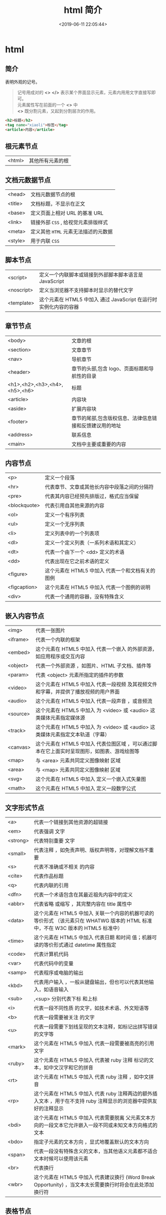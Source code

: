 #+TITLE: html 简介
#+DESCRIPTION: html 简介
#+TAGS: html
#+CATEGORIES: 语言使用
#+DATE: <2019-06-11 22:05:44>

* html 
** 简介 
   表明外观的记号。 
   #+HTML: <!-- more -->

   #+begin_quote
   #+begin_verse
   记号用成对的 *<>* *</>* 表示某个界面显示元素，元素内用用文字直接写即可。
   元素属性写在前面的一个 *<>* 中
   *<>* 既分割元素，又起到分割层次的作用。
   #+end_verse
   #+end_quote
   
   #+begin_src html
     <h2>标题</h2>
     <tag name="xiaoli">标签</tag>
     <article>内容</article>
   #+end_src
** 根元素节点
   | <html> | 其他所有元素的根 |
 
** 文档元数据节点
  | <head>  | 文档元数据节点的根                  |
   | <title> | 文档标题，不显示在正文              |
   | <base>  | 定义页面上相对 URL 的基准 URL       |
   | <link>  | 链接外部 ~CSS~ , 给视觉元素排版样式 |
   | <meta>  | 定义其他 ~HTML~  元素无法描述的元数据 |
   | <style> | 用于内联  ~CSS~                       |
** 脚本节点
   | <script>   | 定义一个内联脚本或链接到外部脚本脚本语言是 JavaScript           |
   | <noscript> | 定义当浏览器不支持脚本时显示的替代文字                            |
   | <template> | 这个元素在 HTML5 中加入	通过 JavaScript 在运行时实例化内容的容器 |
** 章节节点
   | <body>                        | 文章的根                                                      |
   | <section>                     | 文章章节                                                      |
   | <nav>                         | 导航章节                                                      |
   | <header>                      | 章节的头部,包含 logo、页面标题和导航性的目录                  |
   | <h1>,<h2>,<h3>,<h4>,<h5>,<h6> | 标题                                                        |
   | <article>                     | 内容块                                                        |
   | <aside>                       | 扩展内容块                                                    |
   | <footer>                      | 章节的尾部,包含版权信息、法律信息链接和反馈建议用的地址    |
   | <address>                     | 联系信息                                                      |
   | <main>                        | 文档中主要或重要的内容                                        |
** 内容节点
   | <p>          | 定义一个段落                                      |
   | <hr>         | 代表章节、文章或其他长内容中段落之间的分隔符      |
   | <pre>        | 代表其内容已经预先排版过，格式应当保留            |
   | <blockquote> | 代表引用自其他来源的内容                          |
   | <ol>         | 定义一个有序列表                                  |
   | <ul>         | 定义一个无序列表                                  |
   | <li>         | 定义列表中的一个列表项                            |
   | <dl>         | 定义一个定义列表（一系列术语和其定义）            |
   | <dt>         | 代表一个由下一个 <dd> 定义的术语                  |
   | <dd>         | 代表出现在它之前术语的定义                        |
   | <figure>     | 这个元素在 HTML5 中加入	代表一个和文档有关的图例 |
   | <figcaption> | 这个元素在 HTML5 中加入	代表一个图例的说明       |
   | <div>        | 代表一个通用的容器，没有特殊含义                  |
** 嵌入内容节点
   | <img>    | 代表一张图片                                                                                 |
   | <iframe> | 代表一个内联的框架                                                                           |
   | <embed>  | 这个元素在 HTML5 中加入	代表一个嵌入 的外部资源，如应用程序或交互内容                       |
   | <object> | 代表一个外部资源 ，如图片、HTML 子文档、插件等                                               |
   | <param>  | 代表 <object> 元素所指定的插件的参数                                                         |
   | <video>  | 这个元素在 HTML5 中加入	代表一段视频 及其视频文件和字幕，并提供了播放视频的用户界面         |
   | <audio>  | 这个元素在 HTML5 中加入	代表一段声音 ，或音频流                                             |
   | <source> | 这个元素在 HTML5 中加入	为 <video> 或 <audio> 这类媒体元素指定媒体源                        |
   | <track>  | 这个元素在 HTML5 中加入	为 <video> 或 <audio> 这类媒体元素指定文本轨道（字幕）              |
   | <canvas> | 这个元素在 HTML5 中加入	代表位图区域 ，可以通过脚本在它上面实时呈现图形，如图表、游戏绘图等 |
   | <map>    | 与 <area> 元素共同定义图像映射 区域                                                          |
   | <area>   | 与 <map> 元素共同定义图像映射 区域                                                           |
   | <svg>    | 这个元素在 HTML5 中加入	定义一个嵌入式矢量图                                                |
   | <math>   | 这个元素在 HTML5 中加入	定义一段数学公式                                                    |
** 文字形式节点
   |<a>|	代表一个链接到其他资源的超链接 
   |<em>|	代表强调 文字
   |<strong>|	代表特别重要 文字
   |<small>|	代表注释 ，如免责声明、版权声明等，对理解文档不重要
   |<s>|	代表不准确或不相关 的内容
   |<cite>|	代表作品标题 
   |<q>|	代表内联的引用 
   |<dfn>|	代表一个术语包含在其最近祖先内容中的定义 
   |<abbr>|	代表省略 或缩写 ，其完整内容在 title 属性中
   |<data>| 这个元素在 HTML5 中加入	关联一个内容的机器可读的等价形式 （该元素只在 WHATWG 版本的 HTML 标准中，不在 W3C 版本的 HTML5 标准中）
   |<time>| 这个元素在 HTML5 中加入	代表日期 和时间 值；机器可读的等价形式通过 datetime 属性指定
   |<code>|	代表计算机代码 
   |<var>|	代表代码中的变量 
   |<samp>|	代表程序或电脑的输出 
   |<kbd>|	代表用户输入 ，一般从键盘输出，但也可以代表其他输入，如语音输入
   |<sub>|,<sup>	分别代表下标 和上标 
   |<i>|	代表一段不同性质 的文字，如技术术语、外文短语等
   |<b>|	代表一段需要被关注 的文字
   |<u>|	代表一段需要下划线呈现的文本注释，如标记出拼写错误的文字等
   |<mark>| 这个元素在 HTML5 中加入	代表一段需要被高亮的引用 文字
   |<ruby>| 这个元素在 HTML5 中加入	代表被 ruby 注释 标记的文本，如中文汉字和它的拼音
   |<rt>| 这个元素在 HTML5 中加入	代表 ruby 注释 ，如中文拼音
   |<rp>| 这个元素在 HTML5 中加入	代表 ruby 注释两边的额外插入文本 ，用于在不支持 ruby 注释显示的浏览器中提供友好的注释显示
   |<bdi>| 这个元素在 HTML5 中加入	代表需要脱离 父元素文本方向的一段文本它允许嵌入一段不同或未知文本方向格式的文本
   |<bdo>|	指定子元素的文本方向 ，显式地覆盖默认的文本方向
   |<span>|	代表一段没有特殊含义的文本，当其他语义元素都不适合文本时候可以使用该元素
   |<br>|	代表换行 
   |<wbr>| 这个元素在 HTML5 中加入	代表建议换行 (Word Break Opportunity) ，当文本太长需要换行时将会在此处添加换行符
** 表格节点
   | <table>    | 定义多维数据                        |
   | <caption>  | 代表表格的标题                      |
   | <colgroup> | 代表表格中一组单列或多列            |
   | <col>      | 代表表格中的列                      |
   | <tbody>    | 代表表格中一块具体数据 （表格主体） |
   | <thead>    | 代表表格中一块列标签 （表头）       |
   | <tfoot>    | 代表表格中一块列摘要 （表尾）       |
   | <tr>       | 代表表格中的行                      |
   | <td>       | 代表表格中的单元格                  |
   | <th>       | 代表表格中的头部单元格              |
** 表单节点
   | <form>     | 代表一个表单 ，由控件组成                                   |
   | <fieldset> | 代表控件组                                                  |
   | <legend>   | 代表 <fieldset> 控件组的标题                                |
   | <label>    | 代表表单控件的标题                                          |
   | <input>    | 代表允许用户编辑数据的数据区 （文本框、单选框、复选框等）   |
   | <button>   | 代表按钮                                                    |
   | <select>   | 代表下拉框                                                  |
   | <datalist> | 这个元素在 HTML5 中加入	代表提供给其他控件的一组预定义选项 |
   | <optgroup> | 代表一个选项分组                                            |
   | <option>   | 代表一个 <select> 元素或 <datalist> 元素中的一个选项        |
   | <textarea> | 代表多行文本框                                              |
   | <keygen>   | 这个元素在 HTML5 中加入	代表一个密钥对生成器 控件          |
   | <output>   | 这个元素在 HTML5 中加入	代表计算值                         |
   | <progress> | 这个元素在 HTML5 中加入	代表进度条                         |
   | <meter>    | 这个元素在 HTML5 中加入	代表滑动条                         |
** 交互元素节点
   | <details>  | 这个元素在 HTML5 中加入	代表一个用户可以(点击)获取额外信息或控件的小部件 |
   | <summary>  | 这个元素在 HTML5 中加入	代表 <details> 元素的综述 或标题                 |
   | <menuitem> | 这个元素在 HTML5 中加入	代表一个用户可以点击的菜单项                     |
   | <menu>     | 这个元素在 HTML5 中加入	代表菜单                                         |
** 编辑节点
   | <ins> | 定义增加 到文档的内容 |
   | <del> | 定义从文档移除 的内容 |
** 页面模板  
   #+BEGIN_SRC html
     <!DOCTYPE html>
     <html lang="en">
       <head>
         <meta charset="utf-8">
         <meta name="viewport" content="width=device-width,
                                        initial-scale=1.0, minimum-scale=1.0, maximum-scale=1.0,
                                        user-scalable=no">
         <title>Heading</title>
         <link href="favicon.ico" rel="icon" type="image/x-icon">
         <link rel="stylesheet" href="css/app.css">
         <style type="text/css">
         </style>
       </head>
       <body>
         <h1>Heading</h1>
         <p>The quick brown fox jumps over the lazy dog.</p>
         <script src="js/app.js"></script>
       </body>
     </html>
   #+END_SRC

   全屏显示，因为它包含了以下 meta 标签：initial-scale=1.0, minimum-scale=1.0,
   maximum-scale=1.0 Zooming 函数被关闭了，因为设置了：user-scalable=no
